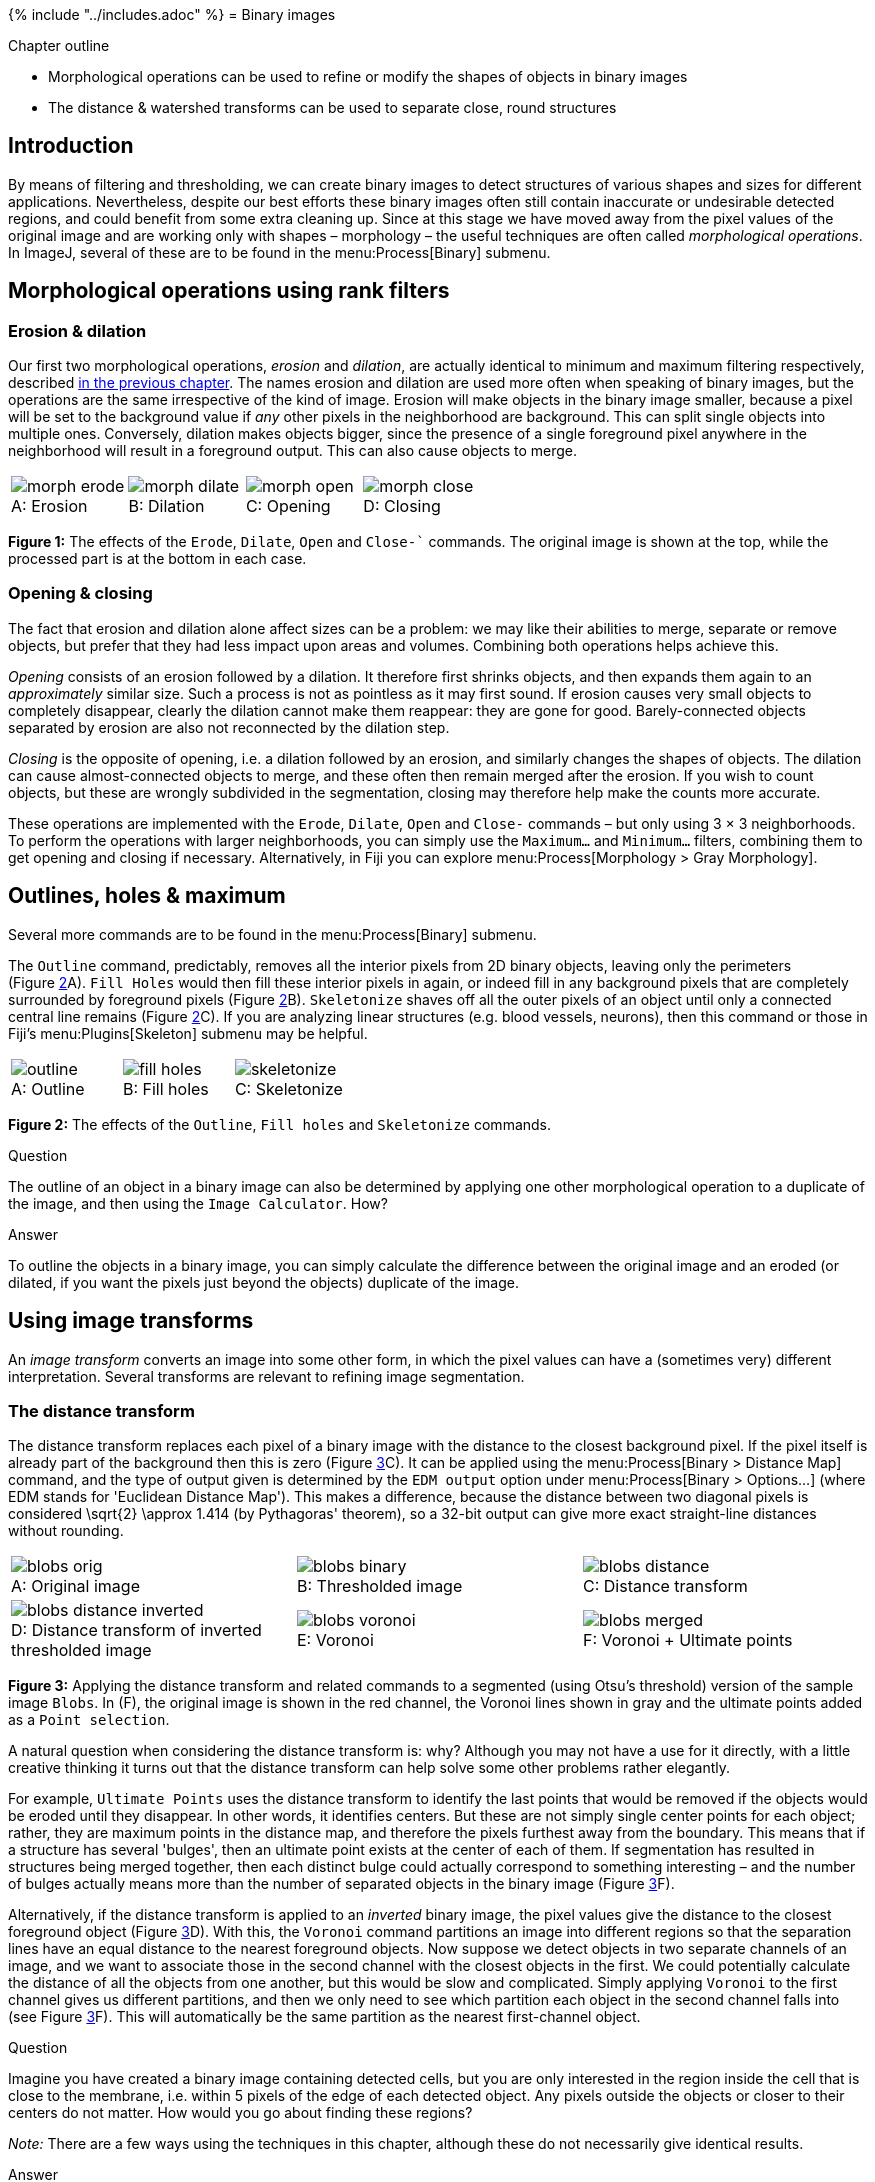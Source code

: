 {% include "../includes.adoc" %}
= Binary images

[.chapter-outline]
.Chapter outline
--
* Morphological operations can be used to refine or modify the shapes of objects in binary images
* The distance & watershed transforms can be used to separate close, round structures
--

[[introduction]]
Introduction
------------

By means of filtering and thresholding, we can create binary images to
detect structures of various shapes and sizes for different
applications. Nevertheless, despite our best efforts these binary images
often still contain inaccurate or undesirable detected regions, and
could benefit from some extra cleaning up. Since at this stage we have
moved away from the pixel values of the original image and are working
only with shapes – morphology – the useful techniques are often called
_morphological operations_. In ImageJ, several of these are to be found
in the menu:Process[Binary] submenu.

[[morphological-operations-using-rank-filters]]
Morphological operations using rank filters
-------------------------------------------

[[sec-maths_morphological_operations]]
Erosion & dilation
~~~~~~~~~~~~~~~~~~

Our first two morphological operations, _erosion_ and _dilation_, are
actually identical to minimum and maximum filtering respectively,
described <<../filters/filters.adoc#sec-rank_filters, in the previous chapter>>. The names erosion and
dilation are used more often when speaking of binary images, but the
operations are the same irrespective of the kind of image. Erosion will
make objects in the binary image smaller, because a pixel will be set to
the background value if _any_ other pixels in the neighborhood are
background. This can split single objects into multiple ones.
Conversely, dilation makes objects bigger, since the presence of a
single foreground pixel anywhere in the neighborhood will result in a
foreground output. This can also cause objects to merge.

[sidebar]
[[fig-erode-dilate-open, 1]]
--
[cols="a,a,a,a"]
[frame=none, grid=none, halign=center]
|===
|image::images/morph_erode.png[title="Erosion" caption="A: " float=center]
|image::images/morph_dilate.png[title="Dilation" caption="B: " float=center]
|image::images/morph_open.png[title="Opening" caption="C: " float=center]
|image::images/morph_close.png[title="Closing" caption="D: " float=center]
|===
**Figure {counter:figure}:**
The effects of the `Erode`, `Dilate`, `Open` and `Close-`` commands.
The original image is shown at the top, while the processed part is at the bottom in each case.
--

[[opening-closing]]
Opening & closing
~~~~~~~~~~~~~~~~~

The fact that erosion and dilation alone affect sizes can be a problem:
we may like their abilities to merge, separate or remove objects, but
prefer that they had less impact upon areas and volumes. Combining both
operations helps achieve this.

_Opening_ consists of an erosion followed by a dilation. It therefore
first shrinks objects, and then expands them again to an _approximately_
similar size. Such a process is not as pointless as it may first sound.
If erosion causes very small objects to completely disappear, clearly
the dilation cannot make them reappear: they are gone for good.
Barely-connected objects separated by erosion are also not reconnected
by the dilation step.

_Closing_ is the opposite of opening, i.e. a
dilation followed by an erosion, and similarly changes the shapes of
objects. The dilation can cause almost-connected objects to merge, and
these often then remain merged after the erosion. If you wish to count
objects, but these are wrongly subdivided in the segmentation, closing
may therefore help make the counts more accurate.

These operations are implemented with the `Erode`, `Dilate`, `Open` and
`Close-` commands – but only using 3 × 3
neighborhoods. To perform the operations with larger neighborhoods,
you can simply use the `Maximum...` and `Minimum...` filters, combining
them to get opening and closing if necessary. Alternatively, in Fiji you
can explore menu:Process[Morphology > Gray Morphology].

[[outlines-holes-maximum]]
Outlines, holes & maximum
-------------------------

Several more commands are to be found in the menu:Process[Binary] submenu.

The `Outline` command, predictably, removes all the interior pixels from
2D binary objects, leaving only the perimeters (Figure <<fig-outline_fill_skeleton>>A).
`Fill Holes` would then fill these interior pixels in again, or indeed
fill in any background pixels that are completely surrounded by
foreground pixels (Figure <<fig-outline_fill_skeleton>>B). `Skeletonize` shaves off
all the outer pixels of an object until only a connected central line
remains (Figure <<fig-outline_fill_skeleton>>C). If you are analyzing linear
structures (e.g. blood vessels, neurons), then this command or those in
Fiji's menu:Plugins[Skeleton] submenu may be helpful.

[sidebar]
[[fig-outline_fill_skeleton, 2]]
--
[cols="a,a,a"]
[frame=none, grid=none, halign=center]
|===
|image::images/outline.png[title="Outline" caption="A: " float=center]
|image::images/fill_holes.png[title="Fill holes" caption="B: " float=center]
|image::images/skeletonize.png[title="Skeletonize" caption="C: " float=center]
|===
**Figure {counter:figure}:**
The effects of the `Outline`, `Fill holes` and `Skeletonize` commands.
--

.Question
[.question]
****
The outline of an object in a binary image can also be
determined by applying one other morphological operation to a duplicate
of the image, and then using the `Image Calculator`. How?

.Answer
[.solution]
--
To outline the objects in a binary image, you can simply
calculate the difference between the original image and an eroded (or
dilated, if you want the pixels just beyond the objects) duplicate of the image.
--
****

[[using-image-transforms]]
Using image transforms
----------------------

An _image transform_ converts an image into some other form, in which the
pixel values can have a (sometimes very) different interpretation.
Several transforms are relevant to refining image segmentation.

[[the-distance-transform]]
The distance transform
~~~~~~~~~~~~~~~~~~~~~~

The distance transform replaces each pixel of a binary image with the
distance to the closest background pixel. If the pixel itself is already
part of the background then this is zero (Figure <<fig-distance_transform>>C).
It can be applied using the menu:Process[Binary > Distance Map] command,
and the type of output given is determined by the `EDM output` option
under menu:Process[Binary > Options...] (where EDM stands for 'Euclidean
Distance Map'). This makes a difference, because the distance between
two diagonal pixels is considered $$\sqrt{2} \approx 1.414$$
(by Pythagoras' theorem), so a 32-bit output can give more exact
straight-line distances without rounding.

[sidebar]
[[fig-distance_transform, 3]]
--
[cols="a,a,a"]
[frame=none, grid=none, halign=center]
|===
|image::images/blobs_orig.png[title="Original image" caption="A: " float=center]
|image::images/blobs_binary.png[title="Thresholded image" caption="B: " float=center]
|image::images/blobs_distance.png[title="Distance transform" caption="C: " float=center]
|image::images/blobs_distance_inverted.png[title="Distance transform of inverted thresholded image" caption="D: " float=center]
|image::images/blobs_voronoi.png[title="Voronoi" caption="E: " float=center]
|image::images/blobs_merged.png[title="Voronoi + Ultimate points" caption="F: " float=center]
|===
**Figure {counter:figure}:**
Applying the distance transform and related commands to a segmented (using Otsu's threshold) version of the sample image `Blobs`.
In (F), the original image is shown in the red channel, the Voronoi lines shown in gray and the ultimate points added as a `Point selection`.
--

A natural question when considering the distance transform is: why?
Although you may not have a use for it directly, with a little creative
thinking it turns out that the distance transform can help solve some other problems rather elegantly.

For example, `Ultimate Points` uses the distance transform to identify the
last points that would be removed if the objects would be eroded until
they disappear. In other words, it identifies centers. But these are not
simply single center points for each object; rather, they are maximum
points in the distance map, and therefore the pixels furthest away from
the boundary. This means that if a structure has several 'bulges', then
an ultimate point exists at the center of each of them. If segmentation
has resulted in structures being merged together, then each distinct
bulge could actually correspond to something interesting – and the
number of bulges actually means more than the number of separated
objects in the binary image (Figure <<fig-distance_transform>>F).

Alternatively, if the distance transform is applied to an _inverted_
binary image, the pixel values give the distance to the closest
foreground object (Figure <<fig-distance_transform>>D). With this, the
`Voronoi` command partitions an image into different regions so that the
separation lines have an equal distance to the nearest foreground
objects. Now suppose we detect objects in two separate channels of an
image, and we want to associate those in the second channel with the
closest objects in the first. We could potentially calculate the
distance of all the objects from one another, but this would be slow and
complicated. Simply applying `Voronoi` to the first channel gives us
different partitions, and then we only need to see which partition each
object in the second channel falls into (see Figure <<fig-distance_transform>>F).
This will automatically be the same partition as the nearest
first-channel object.

.Question
[.question]
****
Imagine you have created a binary image containing detected
cells, but you are only interested in the region inside the cell that is
close to the membrane, i.e. within 5 pixels of the edge of each detected
object. Any pixels outside the objects or closer to their centers do not
matter. How would you go about finding these regions?

_Note:_ There are a few ways using the techniques in this chapter,
although these do not necessarily give identical results.

.Answer
[.solution]
--
Two ways to find the region close to the boundaries of
detected cells:

1.  Compute the distance transform of the image. Run `Threshold...`,
choose `Set` and enter `Lower Threshold Level: 1` and
`Higher Threshold Level: 5`.
2.  Duplicate the original binary image, then erode the duplicated
version using a `Minimum` filter, `Radius = 5 pixels`. Compute the
difference between this and the original using the
`Image Calculator...`.

There are more possible ways, such as applying `Outline`, dilating the
result and then excluding pixels that fall outside the original cell
regions... but that is a bit more work.
--
****

[[sec-watershed]]
The watershed transform
~~~~~~~~~~~~~~~~~~~~~~~

The watershed transform provides an alternative to straightforward
thresholding if you need to partition an image into many different
objects.  The idea behind it is illustrated in Figure <<fig-watershed_cartoon>>.

[sidebar]
[[fig-watershed_cartoon, 4]]
--
[cols="a,a,a"]
[frame=none, grid=none, halign=center]
|===
|image::images/watershed_cartoon_1.png[title="Water starts to fill the deepest regions first" caption="A: " float=center]
|image::images/watershed_cartoon_2.png[title="As the water rises, dams are built to prevent overflow" caption="B: " float=center]
|image::images/watershed_cartoon_3.png[title="The water continues rising until reaching its maximum" caption="C: " float=center]
|===
**Figure {counter:figure}:**
A schematic diagram showing the operation of the watershed transform in 1 dimension.
If you imagine rain falling on a hilly surface, the deepest regions fill up with water first.
As the water rises further, soon the water from one of these regions would overflow into another region – in which case a dam is built to prevent this.
The water continues to rise and dams added as necessary, until finally when viewed from above every location is either covered by water or belongs to a dam.
--

To understand how the watershed transform works, you should imagine the image as an
uneven surface in which the value of each pixel corresponds to a height.
Now imagine water falling evenly upon this surface and slowly flooding
it. The water gathers first in the deepest parts; that is, in the places
where pixels have values lower than all their neighbors. Each of these
we can call a water basin.

As the water level rises across the image, occasionally it will reach a
ridge between two basins – and in reality water could spill from one
basin into the other. However, in the watershed transform this is not
permitted; rather a dam is constructed at such ridges. The water then
continues to rise, with dams being built as needed, until in the end
every pixel is either part of a basin or a ridge, and there are exactly
the same number of basins afterwards as there were at first.


ImageJ's `Watershed` command is a further development of this general principle, in which the _watershed
transform is applied to the distance transform_ of a binary image, where
the distance transform has also been inverted so that the centers of
objects (which, remember, are just the _ultimate points_ mentioned
above) now become the deepest parts of the basins that will fill with
water. The end result is that any object that contains multiple ultimate
points has ridges built inside it, separating it into different objects.
If we happen to have wanted to detect roundish structures that were
unfortunately merged together in our binary image, then this may well be
enough to un-merge them (Figure <<fig-watershed_spots>>).

[sidebar]
[[fig-watershed_spots, 5]]
--
[cols="a,a,a,a"]
[frame=none, grid=none, halign=center]
|===
|image::images/blobs_binary_points.png[title="Binary image + ultimate points" caption="A: " float=center]
|image::images/blobs_watershed.png[title="Watershed separation of objects in " caption="B: " float=center]
|image::images/thresholds_red_cropped_detected.png[title="Detail from thresholded image" caption="C: " float=center]
|image::images/thresholds_red_cropped_watershed.png[title="Watershed separation of objects in \(C)" caption="D: " float=center]
|===
**Figure {counter:figure}:**
Applying the watershed transform to binary images is able to separate some merged spots based upon their shape.
--


.Intensity-based watershed
****
To apply the watershed transform to the original data, rather than the distance transform of a binary image, see menu:Process[Find Maxima...] with the output type `Segmented Particles`.
****

.Visualizing the watershed transform
[.info]
****
If you turn on `Debug mode` under
menu:Edit[Options > Misc...] and then run the `Watershed` command on an
image, a stack is created in which you can see the individual steps of
the transform – and perhaps obtain a clearer idea of what it is doing.
****
